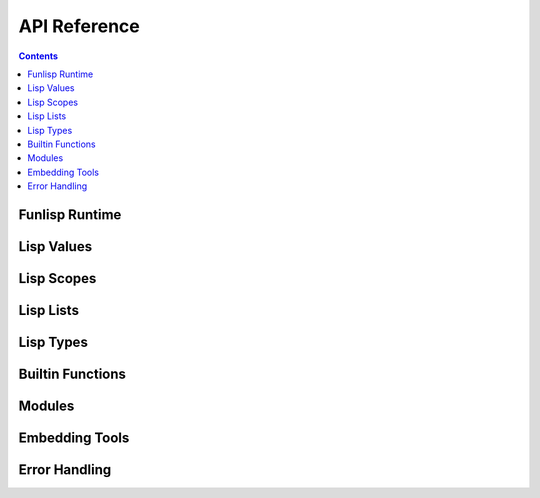 API Reference
=============

.. contents::

Funlisp Runtime
---------------

.. doxygengroup:: runtime
   :content-only:

Lisp Values
-----------

.. doxygengroup:: value
   :content-only:

Lisp Scopes
-----------

.. doxygengroup:: scope
   :content-only:

Lisp Lists
----------

.. doxygengroup:: list
   :content-only:

Lisp Types
----------

.. doxygengroup:: types
   :content-only:

Builtin Functions
-----------------

.. doxygengroup:: builtins
   :content-only:

Modules
-------

.. doxygengroup:: modules
   :content-only:

Embedding Tools
---------------

.. doxygengroup:: embed
   :content-only:

Error Handling
-----------------------

.. doxygengroup:: error
   :content-only:
